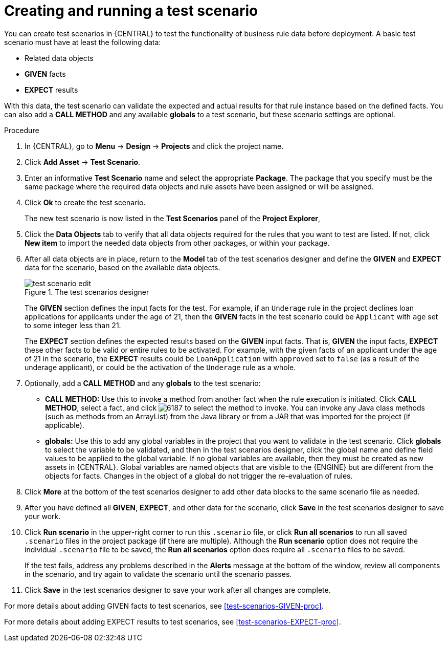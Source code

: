 [id='test-scenarios-create-proc']
= Creating and running a test scenario

You can create test scenarios in {CENTRAL} to test the functionality of business rule data before deployment. A basic test scenario must have at least the following data:

* Related data objects
* *GIVEN* facts
* *EXPECT* results

With this data, the test scenario can validate the expected and actual results for that rule instance based on the defined facts. You can also add a *CALL METHOD* and any available *globals* to a test scenario, but these scenario settings are optional.

.Procedure
. In {CENTRAL}, go to *Menu* -> *Design* -> *Projects* and click the project name.
. Click *Add Asset* -> *Test Scenario*.
. Enter an informative *Test Scenario* name and select the appropriate *Package*. The package that you specify must be the same package where the required data objects and rule assets have been assigned or will be assigned.
+
. Click *Ok* to create the test scenario.
+
The new test scenario is now listed in the *Test Scenarios* panel of the *Project Explorer*,
+
. Click the *Data Objects* tab to verify that all data objects required for the rules that you want to test are listed. If not, click *New item* to import the needed data objects from other packages, or
ifeval::["{context}" == "test-scenarios"]
xref:data-objects-create-proc_test-scenarios[create data objects]
endif::[]
ifeval::["{context}" == "chap-test-scenarios"]
xref:data-objects-create-proc_chap-data-models[create data objects]
endif::[]
within your package.
. After all data objects are in place, return to the *Model* tab of the test scenarios designer and define the *GIVEN* and *EXPECT* data for the scenario, based on the available data objects.
+
.The test scenarios designer
image::project-data/test-scenario-edit.png[]
+
The *GIVEN* section defines the input facts for the test. For example, if an `Underage` rule in the project declines loan applications for applicants under the age of 21, then the *GIVEN* facts in the test scenario could be `Applicant` with `age` set to some integer less than 21.
+
The *EXPECT* section defines the expected results based on the *GIVEN* input facts. That is, *GIVEN* the input facts, *EXPECT* these other facts to be valid or entire rules to be activated. For example, with the given facts of an applicant under the age of 21 in the scenario, the *EXPECT* results could be `LoanApplication` with `approved` set to `false` (as a result of the underage applicant), or could be the activation of the `Underage` rule as a whole.
+
. Optionally, add a *CALL METHOD* and any *globals* to the test scenario:
+
--
* *CALL METHOD:* Use this to invoke a method from another fact when the rule execution is initiated. Click *CALL METHOD*, select a fact, and click image:project-data/6187.png[] to select the method to invoke. You can invoke any Java class methods (such as methods from an ArrayList) from the Java library or from a JAR that was imported for the project (if applicable).
* *globals:* Use this to add any global variables in the project that you want to validate in the test scenario. Click *globals* to select the variable to be validated, and then in the test scenarios designer, click the global name and define field values to be applied to the global variable. If no global variables are available, then they must be created as new assets in {CENTRAL}. Global variables are named objects that are visible to the {ENGINE} but are different from the objects for facts. Changes in the object of a global do not trigger the re-evaluation of rules.
--
+
. Click *More* at the bottom of the test scenarios designer to add other data blocks to the same scenario file as needed.
. After you have defined all *GIVEN*, *EXPECT*, and other data for the scenario, click *Save* in the test scenarios designer to save your work.
. Click *Run scenario* in the upper-right corner to run this `.scenario` file, or click *Run all scenarios* to run all saved `.scenario` files in the project package (if there are multiple). Although the *Run scenario* option does not require the individual `.scenario` file to be saved, the *Run all scenarios* option does require all `.scenario` files to be saved.
+
If the test fails, address any problems described in the *Alerts* message at the bottom of the window, review all components in the scenario, and try again to validate the scenario until the scenario passes.
+
. Click *Save* in the test scenarios designer to save your work after all changes are complete.

For more details about adding GIVEN facts to test scenarios, see xref:test-scenarios-GIVEN-proc[].

For more details about adding EXPECT results to test scenarios, see xref:test-scenarios-EXPECT-proc[].
